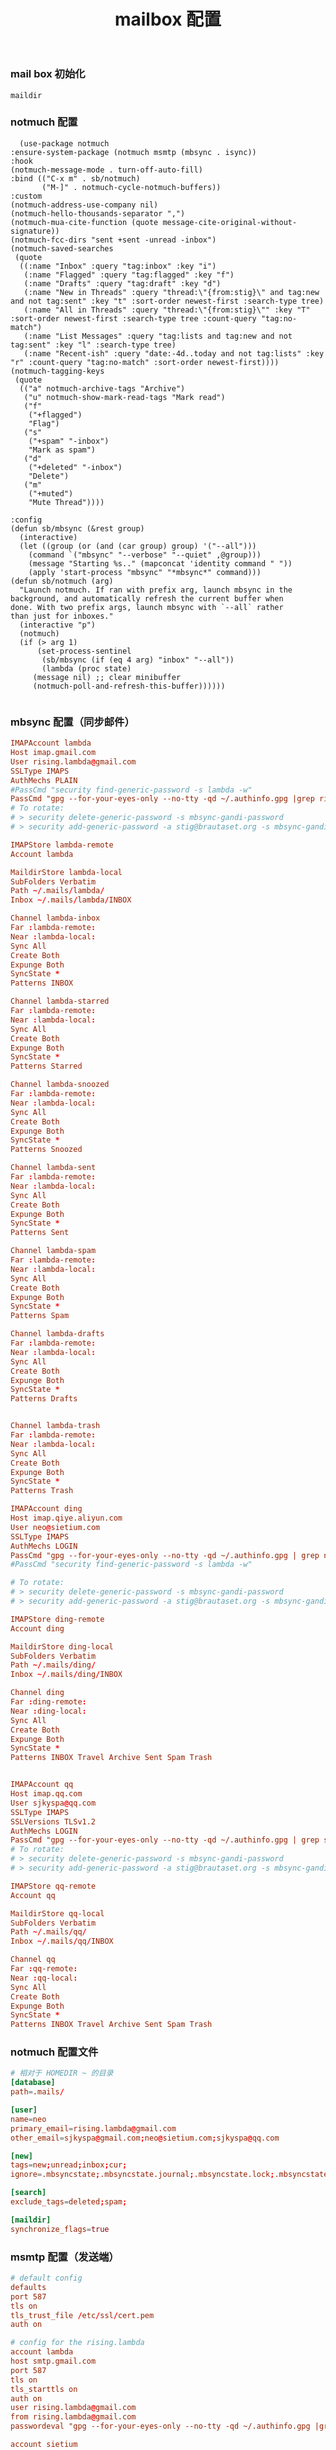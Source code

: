 #+TITLE:  mailbox 配置
#+AUTHOR: 孙建康（rising.lambda）
#+EMAIL:  rising.lambda@gmail.com

#+DESCRIPTION: mailbox 配置文件
#+PROPERTY:    header-args        :mkdirp yes
#+OPTIONS:     num:nil toc:nil todo:nil tasks:nil tags:nil
#+OPTIONS:     skip:nil author:nil email:nil creator:nil timestamp:nil
#+INFOJS_OPT:  view:nil toc:nil ltoc:t mouse:underline buttons:0 path:http://orgmode.org/org-info.js


*** mail box 初始化
    #+NAME: maildir
    #+BEGIN_SRC elisp :var maildir=(m/resolve "${m/home.d}/.mails")
      maildir
    #+END_SRC
    #+BEGIN_SRC shell :eval (or (and (eq m/os 'macos) "yes") "never") :exports none :results none :noweb yes
      mkdir -p <<maildir()>>/{ding,lambda,qq,sjkyspa}
    #+END_SRC

*** notmuch 配置
    #+BEGIN_SRC elisp :eval never :exports code :tangle (m/resolve "${m/conf.d}/lisp/init-email.el") :comments link
      (use-package notmuch
	:ensure-system-package (notmuch msmtp (mbsync . isync))
	:hook
	(notmuch-message-mode . turn-off-auto-fill)
	:bind (("C-x m" . sb/notmuch)
	       ("M-]" . notmuch-cycle-notmuch-buffers))
	:custom
	(notmuch-address-use-company nil)
	(notmuch-hello-thousands-separator ",")
	(notmuch-mua-cite-function (quote message-cite-original-without-signature))
	(notmuch-fcc-dirs "sent +sent -unread -inbox")
	(notmuch-saved-searches
	 (quote
	  ((:name "Inbox" :query "tag:inbox" :key "i")
	   (:name "Flagged" :query "tag:flagged" :key "f")
	   (:name "Drafts" :query "tag:draft" :key "d")
	   (:name "New in Threads" :query "thread:\"{from:stig}\" and tag:new and not tag:sent" :key "t" :sort-order newest-first :search-type tree)
	   (:name "All in Threads" :query "thread:\"{from:stig}\"" :key "T" :sort-order newest-first :search-type tree :count-query "tag:no-match")
	   (:name "List Messages" :query "tag:lists and tag:new and not tag:sent" :key "l" :search-type tree)
	   (:name "Recent-ish" :query "date:-4d..today and not tag:lists" :key "r" :count-query "tag:no-match" :sort-order newest-first))))
	(notmuch-tagging-keys
	 (quote
	  (("a" notmuch-archive-tags "Archive")
	   ("u" notmuch-show-mark-read-tags "Mark read")
	   ("f"
	    ("+flagged")
	    "Flag")
	   ("s"
	    ("+spam" "-inbox")
	    "Mark as spam")
	   ("d"
	    ("+deleted" "-inbox")
	    "Delete")
	   ("m"
	    ("+muted")
	    "Mute Thread"))))

	:config
	(defun sb/mbsync (&rest group)
	  (interactive)
	  (let ((group (or (and (car group) group) '("--all")))
		(command `("mbsync" "--verbose" "--quiet" ,@group)))
	    (message "Starting %s.." (mapconcat 'identity command " "))
	    (apply 'start-process "mbsync" "*mbsync*" command)))
	(defun sb/notmuch (arg)
	  "Launch notmuch. If ran with prefix arg, launch mbsync in the
	background, and automatically refresh the current buffer when
	done. With two prefix args, launch mbsync with `--all` rather
	than just for inboxes."
	  (interactive "p")
	  (notmuch)
	  (if (> arg 1)
	      (set-process-sentinel
	       (sb/mbsync (if (eq 4 arg) "inbox" "--all"))
	       (lambda (proc state)
		 (message nil) ;; clear minibuffer
		 (notmuch-poll-and-refresh-this-buffer))))))

    #+END_SRC

*** mbsync 配置（同步邮件）
    #+BEGIN_SRC conf :eval never :exports code :tangle (m/resolve "${m/home.d}/.mbsyncrc")
      IMAPAccount lambda
      Host imap.gmail.com
      User rising.lambda@gmail.com
      SSLType IMAPS
      AuthMechs PLAIN
      #PassCmd "security find-generic-password -s lambda -w"
      PassCmd "gpg --for-your-eyes-only --no-tty -qd ~/.authinfo.gpg |grep rising.lambda@gmail.com|awk '{print $6}'"
      # To rotate:
      # > security delete-generic-password -s mbsync-gandi-password
      # > security add-generic-password -a stig@brautaset.org -s mbsync-gandi-password -w APP-SPECIFIC-PASSWORD

      IMAPStore lambda-remote
      Account lambda

      MaildirStore lambda-local
      SubFolders Verbatim
      Path ~/.mails/lambda/
      Inbox ~/.mails/lambda/INBOX

      Channel lambda-inbox
      Far :lambda-remote:
      Near :lambda-local:
      Sync All
      Create Both
      Expunge Both
      SyncState *
      Patterns INBOX

      Channel lambda-starred
      Far :lambda-remote:
      Near :lambda-local:
      Sync All
      Create Both
      Expunge Both
      SyncState *
      Patterns Starred

      Channel lambda-snoozed
      Far :lambda-remote:
      Near :lambda-local:
      Sync All
      Create Both
      Expunge Both
      SyncState *
      Patterns Snoozed

      Channel lambda-sent
      Far :lambda-remote:
      Near :lambda-local:
      Sync All
      Create Both
      Expunge Both
      SyncState *
      Patterns Sent

      Channel lambda-spam
      Far :lambda-remote:
      Near :lambda-local:
      Sync All
      Create Both
      Expunge Both
      SyncState *
      Patterns Spam

      Channel lambda-drafts
      Far :lambda-remote:
      Near :lambda-local:
      Sync All
      Create Both
      Expunge Both
      SyncState *
      Patterns Drafts


      Channel lambda-trash
      Far :lambda-remote:
      Near :lambda-local:
      Sync All
      Create Both
      Expunge Both
      SyncState *
      Patterns Trash

      IMAPAccount ding
      Host imap.qiye.aliyun.com
      User neo@sietium.com
      SSLType IMAPS
      AuthMechs LOGIN
      PassCmd "gpg --for-your-eyes-only --no-tty -qd ~/.authinfo.gpg | grep neo@sietium.com | awk '{print $6}'"
      #PassCmd "security find-generic-password -s lambda -w"

      # To rotate:
      # > security delete-generic-password -s mbsync-gandi-password
      # > security add-generic-password -a stig@brautaset.org -s mbsync-gandi-password -w APP-SPECIFIC-PASSWORD

      IMAPStore ding-remote
      Account ding

      MaildirStore ding-local
      SubFolders Verbatim
      Path ~/.mails/ding/
      Inbox ~/.mails/ding/INBOX

      Channel ding
      Far :ding-remote:
      Near :ding-local:
      Sync All
      Create Both
      Expunge Both
      SyncState *
      Patterns INBOX Travel Archive Sent Spam Trash


      IMAPAccount qq
      Host imap.qq.com
      User sjkyspa@qq.com
      SSLType IMAPS
      SSLVersions TLSv1.2
      AuthMechs LOGIN
      PassCmd "gpg --for-your-eyes-only --no-tty -qd ~/.authinfo.gpg | grep sjkyspa@qq.com | awk '{print $6}'"
      # To rotate:
      # > security delete-generic-password -s mbsync-gandi-password
      # > security add-generic-password -a stig@brautaset.org -s mbsync-gandi-password -w APP-SPECIFIC-PASSWORD

      IMAPStore qq-remote
      Account qq

      MaildirStore qq-local
      SubFolders Verbatim
      Path ~/.mails/qq/
      Inbox ~/.mails/qq/INBOX

      Channel qq
      Far :qq-remote:
      Near :qq-local:
      Sync All
      Create Both
      Expunge Both
      SyncState *
      Patterns INBOX Travel Archive Sent Spam Trash
    #+END_SRC

*** notmuch 配置文件
    #+BEGIN_SRC conf :eval never :exports code :tangle (m/resolve "${m/home.d}/.notmuch-config")
      # 相对于 HOMEDIR ~ 的目录
      [database]
      path=.mails/

      [user]
      name=neo
      primary_email=rising.lambda@gmail.com
      other_email=sjkyspa@gmail.com;neo@sietium.com;sjkyspa@qq.com

      [new]
      tags=new;unread;inbox;cur;
      ignore=.mbsyncstate;.mbsyncstate.journal;.mbsyncstate.lock;.mbsyncstate.new;.uidvalidity;.isyncuidmap.db

      [search]
      exclude_tags=deleted;spam;

      [maildir]
      synchronize_flags=true
    #+END_SRC

*** msmtp 配置（发送端）
    #+BEGIN_SRC conf :eval never :exports code :tangle (m/resolve "${m/home.d}/.msmtprc")
      # default config
      defaults
      port 587
      tls on
      tls_trust_file /etc/ssl/cert.pem
      auth on

      # config for the rising.lambda
      account lambda
      host smtp.gmail.com
      port 587
      tls on
      tls_starttls on
      auth on
      user rising.lambda@gmail.com
      from rising.lambda@gmail.com
      passwordeval "gpg --for-your-eyes-only --no-tty -qd ~/.authinfo.gpg |grep rising.lambda@gmail.com|awk '{print $6}'"

      account sietium
      host smtp.qiye.aliyun.com
      port 587
      tls on
      tls_starttls on
      auth on
      user neo@sietium.com
      from neo@sietium.com
      passwordeval "gpg --for-your-eyes-only --no-tty -qd ~/.authinfo.gpg | grep neo@sietium.com |awk '{print $6}'"

      account qq
      host smtp.qq.com
      port 587
      tls on
      tls_starttls on
      auth on
      user sjkyspa@qq.com
      from sjkyspa@qq.com
      passwordeval "gpg --for-your-eyes-only --no-tty -qd ~/.authinfo.gpg | grep sjkyspa@qq.com |awk '{print $6}'"
    #+END_SRC

*** emacs 发送端配置
    #+BEGIN_SRC elisp :eval never :exports code :tangle (m/resolve "${m/conf.d}/lisp/init-email.el") :comments link
      (setq message-send-mail-function 'message-send-mail-with-sendmail
	    sendmail-program "msmtp"
	    message-sendmail-envelope-from 'header
	    mail-envelope-from 'header
	    mail-specify-envelope-from t)

      (setq message-kill-buffer-on-exit t)
    #+END_SRC

    #+BEGIN_SRC elisp :eval never :exports code :tangle (m/resolve "${m/conf.d}/lisp/init-email.el") :comments link
      (provide 'init-email)
    #+END_SRC

